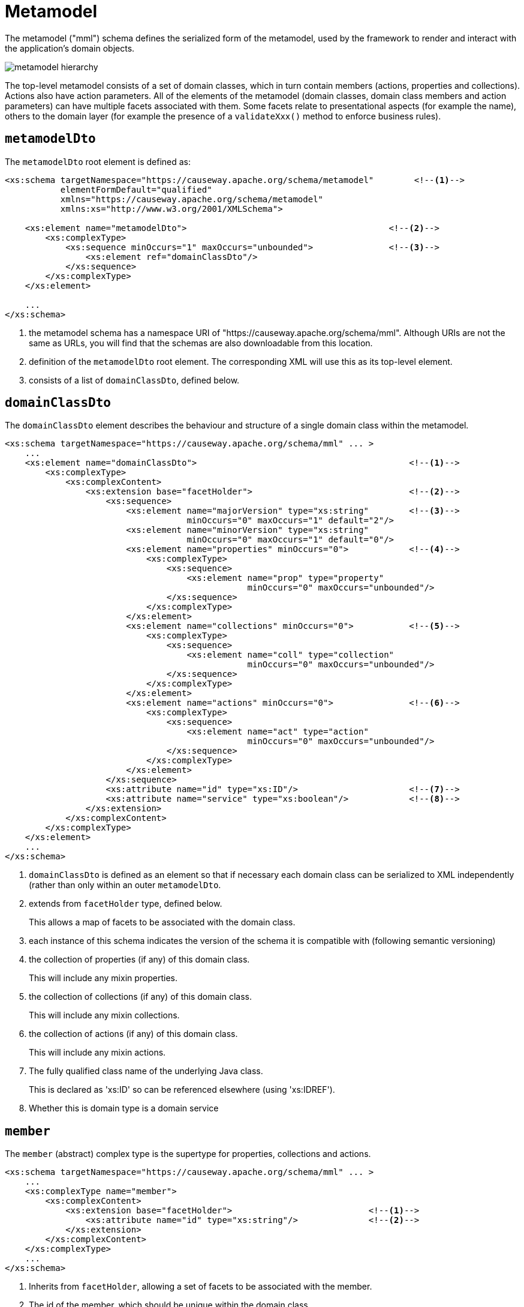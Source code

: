 [[mml]]
= Metamodel

:Notice: Licensed to the Apache Software Foundation (ASF) under one or more contributor license agreements. See the NOTICE file distributed with this work for additional information regarding copyright ownership. The ASF licenses this file to you under the Apache License, Version 2.0 (the "License"); you may not use this file except in compliance with the License. You may obtain a copy of the License at. http://www.apache.org/licenses/LICENSE-2.0 . Unless required by applicable law or agreed to in writing, software distributed under the License is distributed on an "AS IS" BASIS, WITHOUT WARRANTIES OR  CONDITIONS OF ANY KIND, either express or implied. See the License for the specific language governing permissions and limitations under the License.
:page-partial:


The metamodel ("mml") schema defines the serialized form of the metamodel, used by the framework to render and interact with the application's domain objects.

image::schema/metamodel-hierarchy.png[]

The top-level metamodel consists of a set of domain classes, which in turn contain members (actions, properties and collections).
Actions also have action parameters.
All of the elements of the metamodel (domain classes, domain class members and action parameters) can have multiple facets associated with them.
Some facets relate to presentational aspects (for example the name), others to the domain layer (for example the presence of a `validateXxx()` method to enforce business rules).


== `metamodelDto`

The `metamodelDto` root element is defined as:

[source,xml]
----
<xs:schema targetNamespace="https://causeway.apache.org/schema/metamodel"        <!--.-->
           elementFormDefault="qualified"
           xmlns="https://causeway.apache.org/schema/metamodel"
           xmlns:xs="http://www.w3.org/2001/XMLSchema">

    <xs:element name="metamodelDto">                                        <!--.-->
        <xs:complexType>
            <xs:sequence minOccurs="1" maxOccurs="unbounded">               <!--.-->
                <xs:element ref="domainClassDto"/>
            </xs:sequence>
        </xs:complexType>
    </xs:element>

    ...
</xs:schema>
----
<.> the metamodel schema has a namespace URI of "https://causeway.apache.org/schema/mml".
Although URIs are not the same as URLs, you will find that the schemas are also downloadable from this location.
<.> definition of the `metamodelDto` root element.
The corresponding XML will use this as its top-level element.
<.> consists of a list of `domainClassDto`, defined below.



== `domainClassDto`

The `domainClassDto` element describes the behaviour and structure of a single domain class within the metamodel.

[source,xml]
----
<xs:schema targetNamespace="https://causeway.apache.org/schema/mml" ... >
    ...
    <xs:element name="domainClassDto">                                          <!--.-->
        <xs:complexType>
            <xs:complexContent>
                <xs:extension base="facetHolder">                               <!--.-->
                    <xs:sequence>
                        <xs:element name="majorVersion" type="xs:string"        <!--.-->
                                    minOccurs="0" maxOccurs="1" default="2"/>
                        <xs:element name="minorVersion" type="xs:string"
                                    minOccurs="0" maxOccurs="1" default="0"/>
                        <xs:element name="properties" minOccurs="0">            <!--.-->
                            <xs:complexType>
                                <xs:sequence>
                                    <xs:element name="prop" type="property"
                                                minOccurs="0" maxOccurs="unbounded"/>
                                </xs:sequence>
                            </xs:complexType>
                        </xs:element>
                        <xs:element name="collections" minOccurs="0">           <!--.-->
                            <xs:complexType>
                                <xs:sequence>
                                    <xs:element name="coll" type="collection"
                                                minOccurs="0" maxOccurs="unbounded"/>
                                </xs:sequence>
                            </xs:complexType>
                        </xs:element>
                        <xs:element name="actions" minOccurs="0">               <!--.-->
                            <xs:complexType>
                                <xs:sequence>
                                    <xs:element name="act" type="action"
                                                minOccurs="0" maxOccurs="unbounded"/>
                                </xs:sequence>
                            </xs:complexType>
                        </xs:element>
                    </xs:sequence>
                    <xs:attribute name="id" type="xs:ID"/>                      <!--.-->
                    <xs:attribute name="service" type="xs:boolean"/>            <!--.-->
                </xs:extension>
            </xs:complexContent>
        </xs:complexType>
    </xs:element>
    ...
</xs:schema>
----
<.> `domainClassDto` is defined as an element so that if necessary each domain class can be serialized to XML independently (rather than only within an outer `metamodelDto`.
<.> extends from `facetHolder` type, defined below.
+
This allows a map of facets to be associated with the domain class.
<.> each instance of this schema indicates the version of the schema it is compatible with (following semantic versioning)
<.> the collection of properties (if any) of this domain class.
+
This will include any mixin properties.
<.> the collection of collections (if any) of this domain class.
+
This will include any mixin collections.
<.> the collection of actions (if any) of this domain class.
+
This will include any mixin actions.
<.> The fully qualified class name of the underlying Java class.
+
This is declared as 'xs:ID' so can be referenced elsewhere (using 'xs:IDREF').
<.> Whether this is domain type is a domain service


== `member`

The `member` (abstract) complex type is the supertype for properties, collections and actions.

[source,xml]
----
<xs:schema targetNamespace="https://causeway.apache.org/schema/mml" ... >
    ...
    <xs:complexType name="member">
        <xs:complexContent>
            <xs:extension base="facetHolder">                           <!--.-->
                <xs:attribute name="id" type="xs:string"/>              <!--.-->
            </xs:extension>
        </xs:complexContent>
    </xs:complexType>
    ...
</xs:schema>
----
<.> Inherits from `facetHolder`, allowing a set of facets to be associated with the member.
<.> The id of the member, which should be unique within the domain class.
+
[NOTE]
====
This assumes no overloading of method names.
====


== `property`

The `property` complex type represent a scalar association returning a single value (eg `getFirstName()`).

[source,xml]
----
<xs:schema targetNamespace="https://causeway.apache.org/schema/mml" ... >
    ...
    <xs:complexType name="property">
        <xs:complexContent>
            <xs:extension base="member">                        <!--.-->
                <xs:sequence>
                    <xs:element name="type" type="xs:IDREF"/>   <!--.-->
                </xs:sequence>
            </xs:extension>
        </xs:complexContent>
    </xs:complexType>
    ...
</xs:schema>
----
<.> Extends from `member` complex type, defined above.
Every property therefore has an id (unique within the domain class), and a set of facets.
<.> A (reference to ) the type of this property, eg a String or a Customer.
+
This will be the value of the `id` of some other `domainClassDto`.


== `collection`

Like `property` (above), the `collection` complex types represent an association, but this time one that is a vector, in other words returning multiple instances (eg `getOrders()`).

[source,xml]
----
<xs:schema targetNamespace="https://causeway.apache.org/schema/mml" ... >
    ...
    <xs:complexType name="collection">
        <xs:complexContent>
            <xs:extension base="member">                            <!--.-->
                <xs:sequence>
                    <xs:element name="type" type="xs:IDREF"/>       <!--.-->
                </xs:sequence>
            </xs:extension>
        </xs:complexContent>
    </xs:complexType>
    ...
</xs:schema>
----
<.> Extends from `member` complex type, defined above.
Every collection therefore has an id (unique within the domain class), and a set of facets.
<.> A (reference to ) the _element_ type of this collection, eg a Customer.
+
This will be the value of the `id` of some other `domainClassDto`.


== `action`

The `action` complex type represents a behaviour of the domain object.

[source,xml]
----
<xs:schema targetNamespace="https://causeway.apache.org/schema/mml" ... >
    ...
    <xs:complexType name="action">
        <xs:complexContent>
            <xs:extension base="member">                                                <!--.-->
                <xs:sequence>
                    <xs:element name="returnType" type="xs:IDREF"/>                     <!--.-->
                    <xs:element name="params">
                        <xs:complexType>
                            <xs:sequence>
                                <xs:element name="param" type="param"                   <!--.-->
                                            minOccurs="0" maxOccurs="unbounded"/>
                            </xs:sequence>
                        </xs:complexType>
                    </xs:element>
                </xs:sequence>
            </xs:extension>
        </xs:complexContent>
    </xs:complexType>


    ...
</xs:schema>
----
<.> Extends from `member` complex type, defined above.
Every action therefore has an id (unique within the domain class), and a set of facets.
<.> (A reference to) the return type of this action, eg a String or a Customer.
<.> Each action has a collection of parameters (possibly none).


== Action parameters

The `param` (abstract) complex type represents a parameter of an `action`.
The concrete implementations are either `scalarParam` or `vectorParam`.


[source,xml]
----
<xs:schema targetNamespace="https://causeway.apache.org/schema/mml" ... >
    ...
    <xs:complexType name="param">                                   <!--.-->
        <xs:complexContent>
            <xs:extension base="facetHolder">                       <!--.-->
                <xs:sequence>
                    <xs:element name="type" type="xs:IDREF"/>       <!--.-->
                </xs:sequence>
                <xs:attribute name="id" type="xs:string"/>          <!--.-->
            </xs:extension>
        </xs:complexContent>
    </xs:complexType>

    <xs:complexType name="scalarParam">                             <!--.-->
        <xs:complexContent>
            <xs:extension base="param">
                <xs:sequence>
                </xs:sequence>
            </xs:extension>
        </xs:complexContent>
    </xs:complexType>

    <xs:complexType name="vectorParam">                             <!--.-->
        <xs:complexContent>
            <xs:extension base="param">
                <xs:sequence>
                </xs:sequence>
            </xs:extension>
        </xs:complexContent>
    </xs:complexType>
    ...
</xs:schema>
----
<1> defines the `param` (abstract) complex type
<2> inherits from `facetHolder`, allowing a set of facets to be associated with the action parameter.
<3> A (reference to) the type of this action parameter, eg a String or a Customer.
+
For vector parameters, this is the _element_ type of the collection parameter.
<4> The id of the parameter, which should be unique within the action.
<5> defines the `scalarParam` (concrete) complex type
<6> defines the `vectorParam` (concrete) complex type


== `facetHolder` and `facet`

The `facetHolder` (abstract) complex type defines a collection of ``facet``s, where a `facet` is in effect just a type and an implementation.
In most cases the type has a particular purpose, for example representing the means to obtain the icon of a domain class, or the name of a parameter.

Each `facet` can also have bag of associated attributes (each attribute is just a tuple of key/value pairs).
The meaning of the attributes depends on the facet implementation.

[source,xml]
----
<xs:schema targetNamespace="https://causeway.apache.org/schema/mml" ... >
    ...
    <xs:complexType name="facetHolder">                         <!--.-->
        <xs:sequence>
            <xs:element name="facets" minOccurs="0">            <!--.-->
                <xs:complexType>
                    <xs:sequence>
                        <xs:element name="facet" type="facet"
                                    minOccurs="0" maxOccurs="unbounded"/>
                    </xs:sequence>
                </xs:complexType>
            </xs:element>
        </xs:sequence>
    </xs:complexType>

    <xs:complexType name="facet">                               <!--.-->
        <xs:sequence>
            <xs:element name="attr" type="facetAttr"            <!--.-->
                        minOccurs="0" maxOccurs="unbounded"/>
        </xs:sequence>
        <xs:attribute name="id" type="xs:string"/>              <!--.-->
        <xs:attribute name="fqcn" type="xs:string"/>            <!--.-->
    </xs:complexType>

    <xs:complexType name="facetAttr">                           <!--.-->
        <xs:simpleContent>
            <xs:extension base="xs:string">
                <xs:attribute name="name" type="xs:string"/>    <!--.-->
            </xs:extension>
        </xs:simpleContent>
    </xs:complexType>
    ...
</xs:schema>
----
<.> defines the `facetHolder` (abstract) complex type
<.> \... which contains a set of ``facet``s
<.> defines the `facet` complex type
<.> \... which contains a set of ``facetAttr``s.
+
The meaning of the attributes depends on the implementation of the facet.
<.> the identifier of the _type_ of the facet, well-known by the framework as representing a certain semantic (eg icon name or name of an action parameter)
<.> the fully qualified class name of the implementation of the facet
<.> defines the `facetAttr` complex type
<.> the name of the attribute, unique across all facet attributes of a facet.
+
Note this complexType extends from `xs:string,` which defines the attribute's corresponding value.

